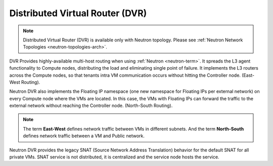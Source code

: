 
.. _distributed-virtual-router-term:

Distributed Virtual Router (DVR)
--------------------------------

.. note:: Distributed Virtual Router (DVR) is available only with
   Neutron topology. Please see
   :ref:`Neutron Network Topologies <neutron-topologies-arch>`.

DVR Provides highly-available multi-host routing when using
:ref:`Neutron <neutron-term>`. It spreads the L3 agent functionality
to Compute nodes, distributing the load and eliminating single point
of failure. It implements the L3 routers across the Compute nodes, so
that tenants intra VM communication occurs without hitting the
Controller node. (East-West Routing).

Neutron DVR also implements the Floating IP namespace (one new
namespace for Floating IPs per external network) on every Compute
node where the VMs are located. In this case, the VMs with Floating
IPs can forward the traffic to the external network without reaching
the Controller node. (North-South Routing).

.. note:: The term **East-West** defines network traffic between VMs
   in different subnets. And the term **North-South** defines network
   traffic between a VM and Public network.

Neutron DVR provides the legacy SNAT (Source Network Address Translation)
behavior for the default SNAT for all private VMs. SNAT service is not
distributed, it is centralized and the service node hosts the service.